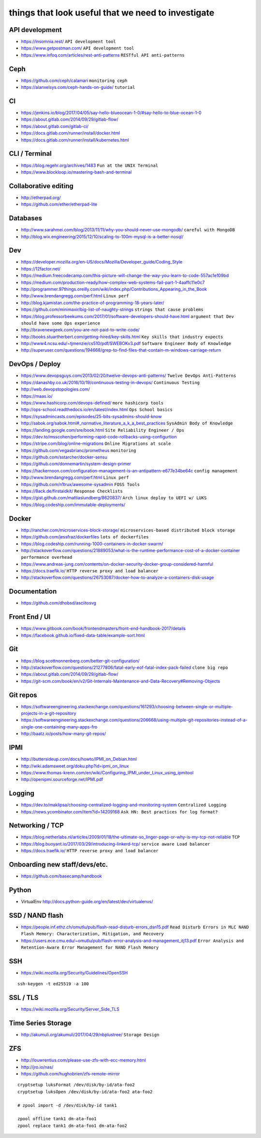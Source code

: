 things that look useful that we need to investigate
===================================================


API development
---------------

* https://insomnia.rest/ ``API development tool``
* https://www.getpostman.com/ ``API development tool``
* https://www.infoq.com/articles/rest-anti-patterns ``RESTful API anti-patterns``


Ceph
----

* https://github.com/ceph/calamari ``monitoring ceph``
* https://alanxelsys.com/ceph-hands-on-guide/ ``tutorial``


CI
--

* https://jenkins.io/blog/2017/04/05/say-hello-blueocean-1-0/#say-hello-to-blue-ocean-1-0
* https://about.gitlab.com/2014/09/29/gitlab-flow/
* https://about.gitlab.com/gitlab-ci/
* https://docs.gitlab.com/runner/install/docker.html
* https://docs.gitlab.com/runner/install/kubernetes.html


CLI / Terminal
--------------

* https://blog.regehr.org/archives/1483 ``Fun at the UNIX Terminal``
* https://www.blockloop.io/mastering-bash-and-terminal


Collaborative editing
---------------------

* http://etherpad.org/
* https://github.com/ether/etherpad-lite


Databases
---------

* http://www.sarahmei.com/blog/2013/11/11/why-you-should-never-use-mongodb/
  ``careful with MongoDB``
* http://blog.wix.engineering/2015/12/10/scaling-to-100m-mysql-is-a-better-nosql/


Dev
---

* https://developer.mozilla.org/en-US/docs/Mozilla/Developer_guide/Coding_Style
* https://12factor.net/
* https://medium.freecodecamp.com/this-picture-will-change-the-way-you-learn-to-code-557ac1e109bd
* https://medium.com/production-ready/how-complex-web-systems-fail-part-1-4aaffc11e0c7
* http://programmer.97things.oreilly.com/wiki/index.php/Contributions_Appearing_in_the_Book
* http://www.brendangregg.com/perf.html ``Linux perf``
* http://blog.kjamistan.com/the-practice-of-programming-18-years-later/
* https://github.com/minimaxir/big-list-of-naughty-strings
  ``strings that cause problems``
* https://blog.professorbeekums.com/2017/01/software-developers-should-have.html
  ``argument that Dev should have some Ops experience``
* http://bravenewgeek.com/you-are-not-paid-to-write-code/
* http://books.stuartherbert.com/getting-hired/key-skills.html
  ``Key skills that industry expects``
* http://www4.ncsu.edu/~tjmenzie/cs510/pdf/SWEBOKv3.pdf
  ``Software Engineer Body of Knowledge``
* http://superuser.com/questions/194668/grep-to-find-files-that-contain-m-windows-carriage-return


DevOps / Deploy
---------------

* https://www.devopsguys.com/2013/02/20/twelve-devops-anti-patterns/
  ``Twelve DevOps Anti-Patterns``
* https://danashby.co.uk/2016/10/19/continuous-testing-in-devops/
  ``Continuous Testing``
* http://web.devopstopologies.com/
* https://maas.io/
* https://www.hashicorp.com/devops-defined/ ``more hashicorp tools``
* http://ops-school.readthedocs.io/en/latest/index.html
  ``Ops School basics``
* https://sysadmincasts.com/episodes/25-bits-sysadmins-should-know
* http://sabok.org/sabok.html#_normative_literature_a_k_a_best_practices
  ``SysAdmin Body of Knowledge``
* https://landing.google.com/sre/book.html
  ``Site Reliability Engineer / Ops``
* https://dev.to/msscohen/performing-rapid-code-rollbacks-using-configurtion
* https://stripe.com/blog/online-migrations
  ``Online Migrations at scale``
* https://github.com/vegasbrianc/prometheus ``monitoring``
* https://github.com/sstarcher/docker-sensu
* https://github.com/donnemartin/system-design-primer
* https://hackernoon.com/configuration-management-is-an-antipattern-e677e34be64c
  ``config management``
* http://www.brendangregg.com/perf.html ``Linux perf``
* https://github.com/n1trux/awesome-sysadmin ``FOSS Tools``
* https://8ack.de/firstaidkit/ ``Response Checklists``
* https://gist.github.com/mattiaslundberg/8620837/
  ``Arch linux deploy to UEFI w/ LUKS``
* https://blog.codeship.com/immutable-deployments/


Docker
------

* http://rancher.com/microservices-block-storage/
  ``microservices-based distributed block storage``
* https://github.com/jessfraz/dockerfiles ``lots of dockerfiles``
* https://blog.codeship.com/running-1000-containers-in-docker-swarm/
* http://stackoverflow.com/questions/21889053/what-is-the-runtime-performance-cost-of-a-docker-container
  ``performance overhead``
* https://www.andreas-jung.com/contents/on-docker-security-docker-group-considered-harmful
* https://docs.traefik.io/ ``HTTP reverse proxy and load balancer``
* http://stackoverflow.com/questions/26753087/docker-how-to-analyze-a-containers-disk-usage


Documentation
-------------

* https://github.com/dhobsd/asciitosvg


Front End / UI
--------------

* https://www.gitbook.com/book/frontendmasters/front-end-handbook-2017/details
* https://facebook.github.io/fixed-data-table/example-sort.html


Git
---

* https://blog.scottnonnenberg.com/better-git-configuration/
* http://stackoverflow.com/questions/21277806/fatal-early-eof-fatal-index-pack-failed
  ``clone big repo``
* https://about.gitlab.com/2014/09/29/gitlab-flow/
* https://git-scm.com/book/en/v2/Git-Internals-Maintenance-and-Data-Recovery#Removing-Objects


Git repos
---------

* https://softwareengineering.stackexchange.com/questions/161293/choosing-between-single-or-multiple-projects-in-a-git-repository
* https://softwareengineering.stackexchange.com/questions/206668/using-multiple-git-repositories-instead-of-a-single-one-containing-many-apps-fro
* http://baatz.io/posts/how-many-git-repos/


IPMI
----

* http://buttersideup.com/docs/howto/IPMI_on_Debian.html
* http://wiki.adamsweet.org/doku.php?id=ipmi_on_linux
* https://www.thomas-krenn.com/en/wiki/Configuring_IPMI_under_Linux_using_ipmitool
* http://openipmi.sourceforge.net/IPMI.pdf


Logging
-------

* https://dev.to/maklipsa/choosing-centralized-logging-and-monitoring-system
  ``Centralized Logging``
* https://news.ycombinator.com/item?id=14209168
  ``Ask HN: Best practices for log format?``


Networking / TCP
----------------

* https://blog.netherlabs.nl/articles/2009/01/18/the-ultimate-so_linger-page-or-why-is-my-tcp-not-reliable
  ``TCP``
* https://blog.buoyant.io/2017/03/29/introducing-linkerd-tcp/
  ``service aware Load balancer``
* https://docs.traefik.io/ ``HTTP reverse proxy and load balancer``


Onboarding new staff/devs/etc.
------------------------------

* https://github.com/basecamp/handbook


Python
------

* VirtualEnv http://docs.python-guide.org/en/latest/dev/virtualenvs/


SSD / NAND flash
----------------

* https://people.inf.ethz.ch/omutlu/pub/flash-read-disturb-errors_dsn15.pdf
  ``Read Disturb Errors in MLC NAND Flash Memory: Characterization, Mitigation, and Recovery``
* https://users.ece.cmu.edu/~omutlu/pub/flash-error-analysis-and-management_itj13.pdf
  ``Error Analysis and Retention-Aware Error Management for NAND Flash Memory``


SSH
---

* https://wiki.mozilla.org/Security/Guidelines/OpenSSH

::

    ssh-keygen -t ed25519 -a 100


SSL / TLS
---------

* https://wiki.mozilla.org/Security/Server_Side_TLS


Time Series Storage
-------------------

* http://akumuli.org/akumuli/2017/04/29/nbplustree/ ``Storage Design``


ZFS
---

* http://louwrentius.com/please-use-zfs-with-ecc-memory.html
* http://jro.io/nas/
* https://github.com/hughobrien/zfs-remote-mirror

::

    cryptsetup luksFormat /dev/disk/by-id/ata-foo2
    cryptsetup luksOpen /dev/disk/by-id/ata-foo2 ata-foo2

    # zpool import -d /dev/disk/by-id tank1

    zpool offline tank1 dm-ata-foo1
    zpool replace tank1 dm-ata-foo1 dm-ata-foo2
